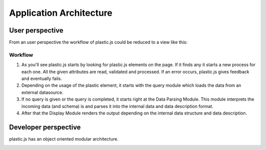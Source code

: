 Application Architecture
========================

User perspective
----------------
From an user perspective the workflow of plastic.js could be reduced to a view like this:

.. image:: ../_static/img/UserArchitecture.png
    :alt: simplified architecture from an user perspective

Workflow
........
#. As you'll see plastic.js starts by looking for plastic.js elements on the page. If it finds any it starts a new process for each one.
   All the given attributes are read, validated and processed. If an error occurs, plastic.js gives feedback and eventually fails.

#. Depending on the usage of the plastic element, it starts with the query module which loads the data from an external datasource.

#. If no query is given or the query is completed, it starts right at the Data Parsing Module.
   This module interprets the incoming data (and schema) is and parses it into the internal data and data description format.

#. After that the Display Module renders the output depending on the internal data structure and data description.


Developer perspective
---------------------
plastic.js has an object oriented modular architecture.

.. image:: ../_static/img/DevArchitecture.png
    :alt: code architecture
